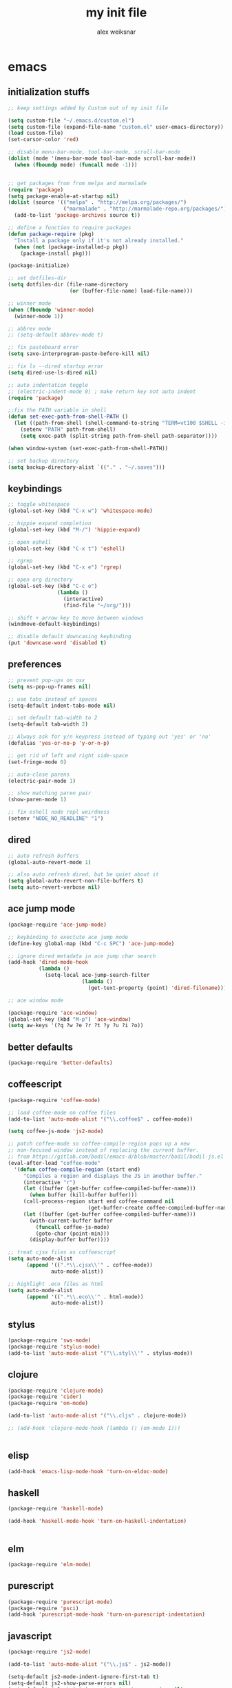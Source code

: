 #+TITLE: my init file
#+AUTHOR: alex weiksnar

* emacs
** initialization stuffs
   #+NAME: package-init
   #+BEGIN_SRC emacs-lisp :tangle no
     ;; keep settings added by Custom out of my init file

     (setq custom-file "~/.emacs.d/custom.el")
     (setq custom-file (expand-file-name "custom.el" user-emacs-directory))
     (load custom-file)
     (set-cursor-color 'red)

     ;; disable menu-bar-mode, tool-bar-mode, scroll-bar-mode
     (dolist (mode '(menu-bar-mode tool-bar-mode scroll-bar-mode))
       (when (fboundp mode) (funcall mode -1)))


     ;; get packages from from melpa and marmalade
     (require 'package)
     (setq package-enable-at-startup nil)
     (dolist (source '(("melpa" . "http://melpa.org/packages/")
                       ("marmalade" . "http://marmalade-repo.org/packages/")))
       (add-to-list 'package-archives source t))

     ;; define a function to require packages
     (defun package-require (pkg)
       "Install a package only if it's not already installed."
       (when (not (package-installed-p pkg))
         (package-install pkg)))

     (package-initialize)

     ;; set dotfiles-dir
     (setq dotfiles-dir (file-name-directory
                         (or (buffer-file-name) load-file-name)))

     ;; winner mode
     (when (fboundp 'winner-mode)
       (winner-mode 1))

     ;; abbrev mode
     ;; (setq-default abbrev-mode t)

     ;; fix pasteboard error
     (setq save-interprogram-paste-before-kill nil)

     ;; fix ls --dired startup error
     (setq dired-use-ls-dired nil)

     ;; auto indentation toggle
     ;; (electric-indent-mode 0) ; make return key not auto indent
     (require 'package)

     ;;fix the PATH variable in shell
     (defun set-exec-path-from-shell-PATH ()
       (let ((path-from-shell (shell-command-to-string "TERM=vt100 $SHELL -i -c 'echo $PATH'")))
         (setenv "PATH" path-from-shell)
         (setq exec-path (split-string path-from-shell path-separator))))

     (when window-system (set-exec-path-from-shell-PATH))

     ;; set backup directory
     (setq backup-directory-alist `(("." . "~/.saves")))

   #+END_SRC

** keybindings

   #+NAME: keybindings
   #+BEGIN_SRC emacs-lisp :tangle no
     ;; toggle whitespace
     (global-set-key (kbd "C-x w") 'whitespace-mode)

     ;; hippie expand completion
     (global-set-key (kbd "M-/") 'hippie-expand)

     ;; open eshell
     (global-set-key (kbd "C-x t") 'eshell)

     ;; rgrep
     (global-set-key (kbd "C-x e") 'rgrep)

     ;; open org directory
     (global-set-key (kbd "C-c o")
                     (lambda ()
                       (interactive)
                       (find-file "~/org/")))

     ;; shift + arrow key to move between windows
     (windmove-default-keybindings)

     ;; disable default downcasing keybinding
     (put 'downcase-word 'disabled t)
   #+END_SRC
   
** preferences
   
   #+NAME: preferences
   #+BEGIN_SRC emacs-lisp :tangle no
     ;; prevent pop-ups on osx
     (setq ns-pop-up-frames nil)

     ;; use tabs instead of spaces
     (setq-default indent-tabs-mode nil)

     ;; set default tab-width to 2
     (setq-default tab-width 2)

     ;; Always ask for y/n keypress instead of typing out 'yes' or 'no'
     (defalias 'yes-or-no-p 'y-or-n-p)

     ;; get rid of left and right side-space
     (set-fringe-mode 0)

     ;; auto-close parens
     (electric-pair-mode 1)

     ;; show matching paren pair
     (show-paren-mode 1)

     ;; fix eshell node repl weirdness
     (setenv "NODE_NO_READLINE" "1")
   #+END_SRC
   
** dired
   
   #+NAME: dired
   #+BEGIN_SRC emacs-lisp :tangle no
   ;; auto refresh buffers
   (global-auto-revert-mode 1)

   ;; also auto refresh dired, but be quiet about it
   (setq global-auto-revert-non-file-buffers t)
   (setq auto-revert-verbose nil)

   #+END_SRC
   
   
   #+END_SRC
   
** ace jump mode
   #+NAME: ace-jump-mode
   #+BEGIN_SRC emacs-lisp :tangle no
     (package-require 'ace-jump-mode)

     ;; keybinding to exectute ace jump mode
     (define-key global-map (kbd "C-c SPC") 'ace-jump-mode)

     ;; ignore dired metadata in ace jump char search
     (add-hook 'dired-mode-hook
               (lambda ()
                 (setq-local ace-jump-search-filter
                             (lambda ()
                               (get-text-property (point) 'dired-filename)))))

     ;; ace window mode

     (package-require 'ace-window)
     (global-set-key (kbd "M-p") 'ace-window)
     (setq aw-keys '(?q ?w ?e ?r ?t ?y ?u ?i ?o))
   #+END_SRC

** better defaults
  #+NAME: better-defaults
  #+BEGIN_SRC emacs-lisp :tangle no
    (package-require 'better-defaults)
  #+END_SRC
  
** coffeescript
   #+NAME: coffeescript
   #+BEGIN_SRC emacs-lisp :tangle no
     (package-require 'coffee-mode)

     ;; load coffee-mode on coffee files
     (add-to-list 'auto-mode-alist '("\\.coffee$" . coffee-mode))

     (setq coffee-js-mode 'js2-mode)

     ;; patch coffee-mode so coffee-compile-region pops up a new
     ;; non-focused window instead of replacing the current buffer.
     ;; from https://gitlab.com/bodil/emacs-d/blob/master/bodil/bodil-js.el
     (eval-after-load "coffee-mode"
       '(defun coffee-compile-region (start end)
          "Compiles a region and displays the JS in another buffer."
          (interactive "r")
          (let ((buffer (get-buffer coffee-compiled-buffer-name)))
            (when buffer (kill-buffer buffer)))
          (call-process-region start end coffee-command nil
                               (get-buffer-create coffee-compiled-buffer-name) nil "-s" "-p" "--bare")
          (let ((buffer (get-buffer coffee-compiled-buffer-name)))
            (with-current-buffer buffer
              (funcall coffee-js-mode)
              (goto-char (point-min)))
            (display-buffer buffer))))

     ;; treat cjsx files as coffeescript
     (setq auto-mode-alist
           (append '((".*\\.cjsx\\'" . coffee-mode))
                   auto-mode-alist))

     ;; highlight .eco files as html
     (setq auto-mode-alist
           (append '((".*\\.eco\\'" . html-mode))
                   auto-mode-alist))

   #+END_SRC
   
** stylus
   #+NAME: stylus
   #+BEGIN_SRC emacs-lisp :tangle no
     (package-require 'sws-mode)
     (package-require 'stylus-mode)
     (add-to-list 'auto-mode-alist '("\\.styl\\'" . stylus-mode))

   #+END_SRC
   
** clojure
   #+NAME: clojure
   #+BEGIN_SRC emacs-lisp :tangle no
     (package-require 'clojure-mode)
     (package-require 'cider)
     (package-require 'om-mode)

     (add-to-list 'auto-mode-alist '("\\.cljs" . clojure-mode))

     ;; (add-hook 'clojure-mode-hook (lambda () (om-mode 1)))


   #+END_SRC
   
** elisp
   #+NAME: elisp
   #+BEGIN_SRC emacs-lisp :tangle no
     (add-hook 'emacs-lisp-mode-hook 'turn-on-eldoc-mode)
   #+END_SRC
   
** haskell
   #+NAME: haskell
   #+BEGIN_SRC emacs-lisp :tangle no
     (package-require 'haskell-mode)

     (add-hook 'haskell-mode-hook 'turn-on-haskell-indentation)


   #+END_SRC
   
** elm
   #+NAME: elm
   #+BEGIN_SRC emacs-lisp :tangle no
     (package-require 'elm-mode)
   #+END_SRC

** purescript
   #+NAME: purescript
   #+BEGIN_SRC emacs-lisp :tangle no
     (package-require 'purescript-mode)
     (package-require 'psci)
     (add-hook 'purescript-mode-hook 'turn-on-purescript-indentation)
   #+END_SRC

** javascript
   #+NAME: javascript
   #+BEGIN_SRC emacs-lisp :tangle no
     (package-require 'js2-mode)

     (add-to-list 'auto-mode-alist '("\\.js$" . js2-mode))

     (setq-default js2-mode-indent-ignore-first-tab t)
     (setq-default js2-show-parse-errors nil)
     (setq-default js2-strict-inconsistent-return-warning nil)
     (setq-default js2-strict-var-hides-function-arg-warning nil)
     (setq-default js2-strict-missing-semi-warning nil)
     (setq-default js2-strict-trailing-comma-warning nil)
     (setq-default js2-strict-cond-assign-warning nil)
     (setq-default js2-strict-var-redeclaration-warning nil)

   #+END_SRC
   
** magit
   #+NAME: magit 
   #+BEGIN_SRC emacs-lisp :tangle no
     (package-require 'magit)

     (global-set-key (kbd "C-x g") 'magit-status)

     ;; revert buffers in magit without notification
     (setq magit-revert-buffers 'silent)

     ;; fix a weird magit issue with the wombat color scheme
     ;; highlighting the selected hunk in diffs
     (defun disable-magit-highlight-in-buffer ()
       (face-remap-add-relative 'magit-item-highlight '()))

     (add-hook 'magit-status-mode-hook 'disable-magit-highlight-in-buffer)

   #+END_SRC
   
** org mode
   #+NAME: org-mode
   #+BEGIN_SRC emacs-lisp :tangle no
     ;; alex-org.el --- org-mode settings
     (package-require 'org)

     ;; org mode key bindings
     (global-set-key "\C-cl" 'org-store-link)
     (global-set-key "\C-cc" 'org-capture)
     (global-set-key "\C-ca" 'org-agenda)
     (global-set-key "\C-cb" 'org-iswitchb)
     (setq org-log-done t)
     (setq org-log-done 'note)

     ;; unset local key so I can use ace-jump-mode in org-mode
     (add-hook 'org-mode-hook
               (lambda () (local-unset-key (kbd "C-c SPC"))))

     ;; indent content blocks with their headers
     (setq org-startup-indented t)

   #+END_SRC

** helm
   #+NAME: helm   
   #+BEGIN_SRC emacs-lisp :tangle no
     (package-require 'helm)

     (global-set-key (kbd "C-c h") 'helm-find-files)

     ;; M-y to helm-show-kill-ring
     ;; http://sachachua.com/blog/2014/12/emacs-m-y-helm-show-kill-ring/
     (global-set-key (kbd "M-y") 'helm-show-kill-ring)

     (helm-mode 1)
   #+END_SRC
   
** find files in project
   #+NAME: fiplr
   #+BEGIN_SRC emacs-lisp :tangle no
     (package-require 'fiplr)

     (setq fiplr-root-markers '(".git" ".svn"))

     ;; ignore these in file finder
     (setq fiplr-ignored-globs '((directories (".git" ".svn" "node_modules"))
                                 (files ("*.jpg" "*.png" "*.zip" "*~"))))

     ;; fuzzy file finder in project
     (global-set-key (kbd "C-x f") 'fiplr-find-file)
   #+END_SRC
   
** paredit
   #+NAME: paredit
   #+BEGIN_SRC emacs-lisp :tangle no

     (package-require 'paredit)

     (autoload 'enable-paredit-mode "paredit" "Turn on pseudo-structural editing of Lisp code." t)

     (setq paredit-hooks
           '(emacs-lisp-mode-hook
             clojure-mode-hook))

     (dolist (hook paredit-hooks)
       (add-hook hook #'enable-paredit-mode))


   #+END_SRC
   
** skewer mode
#+NAME: skewer-mode
#+BEGIN_SRC emacs-lisp :tangle no
  ;; skewer-mode --- https://github.com/skeeto/skewer-mode

  (package-require 'simple-httpd)
  (package-require 'skewer-mode)

  ;; add js2, html, and css hooks for skewer mode
  (skewer-setup)


#+END_SRC

** web mode
   #+NAME: web-mode
   #+BEGIN_SRC emacs-lisp :tangle no
     ;; web-mode http://web-mode.org/

     (package-require 'web-mode)

     (add-to-list 'auto-mode-alist '("\\.html?\\'" . web-mode))
     (add-to-list 'auto-mode-alist '("\\.eco\\'" . web-mode))
     (add-to-list 'auto-mode-alist '("\\.erb\\'" . web-mode))
     (setq web-mode-indent-style 4)
     (setq web-mode-markup-indent-offset 4)
     (setq web-mode-css-indent-offset 2)
     (setq web-mode-code-indent-offset 4)
   #+END_SRC

** rainbow mode
   #+NAME: rainbow-mode
   #+BEGIN_SRC emacs-lisp :tangle no
     (package-require 'rainbow-mode)

     (defun activate-rainbow-mode ()
       (rainbow-mode 1))

     (defun stylus-rainbow-mode ()
       (when (and (stringp buffer-file-name)
                  (string-match "\\.styl\\'" buffer-file-name))
         (activate-rainbow-mode)))

     ;; use rainbow-mode in css
     (add-hook 'css-mode-hook 'activate-rainbow-mode)

     ;; use rainbow-mode in stylus
     (add-hook 'find-file-hook 'stylus-rainbow-mode)
   #+END_SRC

** nyan mode
   #+NAME: nyan-mode
   #+BEGIN_SRC emacs-lisp :tangle no
     (package-require 'nyan-mode)
     (nyan-mode 1)
     (setq nyan-bar-length 16)
   #+END_SRC

** ag.el

   #+NAME: ag.el
   #+BEGIN_SRC emacs-lisp :tangle no
     ;; the silver searcher --- https://github.com/Wilfred/ag.el
     (package-require 'ag)
     (global-set-key (kbd "C-x a") 'ag-project)

   #+END_SRC

** yasnippet
   #+NAME: yasnippet
   #+BEGIN_SRC emacs-lisp :tangle no
     ;; (package-require 'popup)
     (package-require 'yasnippet)
     (yas-global-mode 1)
     ;; (yas-initialize)

     ;; prevent yasnippet from indenting
     (setq yas-indent-line nil)

     (setq yas-root-directory
           (concat dotfiles-dir "snippets"))

     ;; (yas-load-directory
     ;;  (concat dotfiles-dir "snippets"))
   #+END_SRC
   
** multiple cursors
   #+NAME: multiple-cursors
   #+BEGIN_SRC emacs-lisp :tangle no
     (package-require 'multiple-cursors)

     (global-set-key (kbd "C-S-c C-S-c") 'mc/edit-lines)

     (global-set-key (kbd "C->") 'mc/mark-next-like-this)
     (global-set-key (kbd "C-<") 'mc/mark-previous-like-this)
     (global-set-key (kbd "C-c C-<") 'mc/mark-all-like-this)

   #+END_SRC

** expand region
   #+NAME: multiple-cursors
   #+BEGIN_SRC emacs-lisp :tangle no
     (package-require 'expand-region)
     (global-set-key (kbd "C-=") 'er/expand-region)
   #+END_SRC
** markdown mode
   #+NAME: markdown-mode
   #+BEGIN_SRC emacs-lisp :tangle no
     (package-require 'markdown-mode)
     (add-to-list 'auto-mode-alist '("\\.markdown\\'" . markdown-mode))
     (add-to-list 'auto-mode-alist '("\\.mdown\\'" . markdown-mode))
     (add-to-list 'auto-mode-alist '("\\.md\\'" . markdown-mode))

   #+END_SRC
** org-present
   #+NAME: org-present
   #+BEGIN_SRC emacs-lisp :tangle no
     (package-require 'org-present)

     (eval-after-load "org-present"
       '(progn
          (add-hook 'org-present-mode-hook
                    (lambda ()
                      (org-present-big)
                      (org-display-inline-images)
                      (org-present-hide-cursor)
                      (org-present-read-only)))
          (add-hook 'org-present-mode-quit-hook
                    (lambda ()
                      (org-present-small)
                      (org-remove-inline-images)
                      (org-present-show-cursor)
                      (org-present-read-write)))))
   #+END_SRC

** exec path from shell
   #+NAME: exec-path
   #+BEGIN_SRC emacs-lisp :tangle no
     (package-require 'exec-path-from-shell)

     ;; get PATH
     (when (memq window-system '(mac ns))
       (exec-path-from-shell-initialize))

   #+END_SRC

** beacon-mode
   #+NAME: beacon-mode
   #+BEGIN_SRC emacs-lisp :tangle no
     ;; highlight cursor when scrolling
     (package-require 'beacon)
     (beacon-mode 1)
     (setq beacon-size 20)
   #+END_SRC
** =init.el=
   #+BEGIN_SRC emacs-lisp :tangle yes :noweb no-export :exports code
     <<package-init>>
     <<keybindings>>
     <<preferences>>
     <<dired>>
     <<ace-jump-mode>>
     <<coffeescript>>
     <<stylus>>
     <<clojure>>
     <<elisp>>
     <<haskell>>
     <<elm>>
     <<purescript>>
     <<javascript>>
     <<magit>>
     <<org-mode>>
     <<helm>>
     <<fiplr>>
     <<paredit>>
     <<skewer-mode>>
     <<web-mode>>
     <<rainbow-mode>>
     <<nyan-mode>>
     <<ag.el>>
     <<yasnippet>>
     <<multiple-cursors>>
     <<markdown-mode>>
     <<org-present>>
     <<exec-path>>
     <<beacon-mode>>
   #+END_SRC
